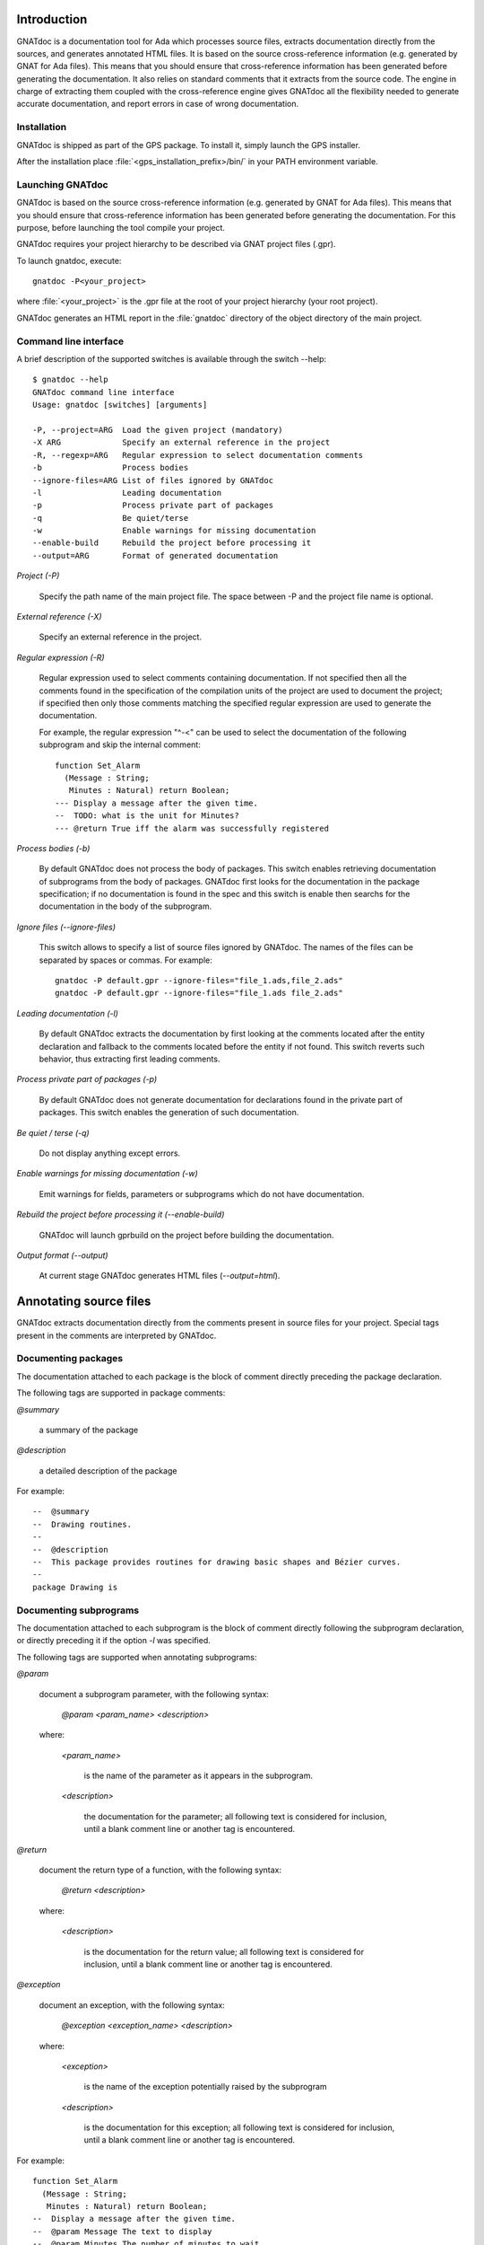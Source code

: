 ************
Introduction
************

GNATdoc is a documentation tool for Ada which processes source files, extracts
documentation directly from the sources, and generates annotated HTML files. It
is based on the source cross-reference information (e.g. generated by GNAT for
Ada files). This means that you should ensure that cross-reference information
has been generated before generating the documentation. It also relies on
standard comments that it extracts from the source code. The engine in charge
of extracting them coupled with the cross-reference engine gives GNATdoc all
the flexibility needed to generate accurate documentation, and report errors
in case of wrong documentation.

..  GNATdoc can also generate an off-line reference manual (in ReST format)
    from a set of documented source files. Using a free ReST tool like Sphinx
    there is support for generating the output in the following formats: text
    files, LaTeX files, Unix manual pages, and Texinfo files. PDF and
    PostScript outputs can be generated from the generated LaTeX output.


Installation
------------

GNATdoc is shipped as part of the GPS package. To install it, simply launch
the GPS installer.

After the installation place
:file:`<gps_installation_prefix>/bin/` in your PATH environment variable.


Launching GNATdoc
-----------------

GNATdoc is based on the source cross-reference information (e.g. generated by
GNAT for Ada files). This means that you should ensure that cross-reference
information has been generated before generating the documentation. For
this purpose, before launching the tool compile your project.

GNATdoc requires your project hierarchy to be described via GNAT project 
files (.gpr).

To launch gnatdoc, execute::

      gnatdoc -P<your_project>

where :file:`<your_project>` is the .gpr file at the root of your project
hierarchy (your root project).

GNATdoc generates an HTML report in the :file:`gnatdoc` directory of the object
directory of the main project.


Command line interface
----------------------

A brief description of the supported switches is available through the
switch --help::

  $ gnatdoc --help
  GNATdoc command line interface
  Usage: gnatdoc [switches] [arguments]

  -P, --project=ARG  Load the given project (mandatory)
  -X ARG             Specify an external reference in the project
  -R, --regexp=ARG   Regular expression to select documentation comments
  -b                 Process bodies
  --ignore-files=ARG List of files ignored by GNATdoc
  -l                 Leading documentation
  -p                 Process private part of packages
  -q                 Be quiet/terse
  -w                 Enable warnings for missing documentation
  --enable-build     Rebuild the project before processing it
  --output=ARG       Format of generated documentation

*Project (-P)*

  Specify the path name of the main project file. The space between -P and
  the project file name is optional.

*External reference (-X)*

  Specify an external reference in the project.

*Regular expression (-R)*

  Regular expression used to select comments containing documentation.
  If not specified then all the comments found in the specification of
  the compilation units of the project are used to document the project;
  if specified then only those comments matching the specified regular
  expression are used to generate the documentation.

  For example, the regular expression "^-<" can be used to select the
  documentation of the following subprogram and skip the 
  internal comment::

   function Set_Alarm
     (Message : String;
      Minutes : Natural) return Boolean;
   --- Display a message after the given time.
   --  TODO: what is the unit for Minutes?
   --- @return True iff the alarm was successfully registered

*Process bodies (-b)*

  By default GNATdoc does not process the body of packages. This switch
  enables retrieving documentation of subprograms from the body of
  packages. GNATdoc first looks for the documentation in the package
  specification; if no documentation is found in the spec and this
  switch is enable then searchs for the documentation in the
  body of the subprogram.

*Ignore files (--ignore-files)*

  This switch allows to specify a list of source files ignored by GNATdoc.
  The names of the files can be separated by spaces or commas. For example::

   gnatdoc -P default.gpr --ignore-files="file_1.ads,file_2.ads"
   gnatdoc -P default.gpr --ignore-files="file_1.ads file_2.ads"

*Leading documentation (-l)*

  By default GNATdoc extracts the documentation by first looking at the
  comments located after the entity declaration and fallback to the
  comments located before the entity if not found. This switch reverts
  such behavior, thus extracting first leading comments.

*Process private part of packages (-p)*

  By default GNATdoc does not generate documentation for declarations
  found in the private part of packages. This switch enables the
  generation of such documentation.

*Be quiet / terse (-q)*

  Do not display anything except errors.

*Enable warnings for missing documentation (-w)*

  Emit warnings for fields, parameters or subprograms which do not have
  documentation.

*Rebuild the project before processing it (--enable-build)*

  GNATdoc will launch gprbuild on the project before building the
  documentation.

*Output format (--output)*

  At current stage GNATdoc generates HTML files (*--output=html*).

..  GPS interface
    -------------

..  GNATdoc can be invoked from GPS through the menu Tools.Documentation to
    generate the documentation for all files from the loaded project as well
    all its subprojects.

..  You will find the list of all documentation options in
    the menu Edit-> Preferences-> Documentation.

..  Once the documentation is generated, the main documentation file is
    loaded in your default browser.


***********************
Annotating source files
***********************

GNATdoc extracts documentation directly from the comments present in source
files for your project. Special tags present in the comments are interpreted
by GNATdoc.


Documenting packages
--------------------

The documentation attached to each package is the block of comment
directly preceding the package declaration.

The following tags are supported in package comments:

*@summary*

   a summary of the package

*@description*

   a detailed description of the package

For example::

  --  @summary
  --  Drawing routines.
  --
  --  @description
  --  This package provides routines for drawing basic shapes and Bézier curves.
  --
  package Drawing is


Documenting subprograms
-----------------------

The documentation attached to each subprogram is the block of comment
directly following the subprogram declaration, or directly preceding it
if the option *-l* was specified.

The following tags are supported when annotating subprograms:

*@param*

   document a subprogram parameter, with the following syntax:

      *@param <param_name> <description>*

   where:

      *<param_name>*

        is the name of the parameter as it appears in the subprogram.

      *<description>*

        the documentation for the parameter; all following text
        is considered for inclusion, until a blank comment line or
        another tag is encountered.

*@return*

   document the return type of a function, with the following syntax:

      *@return <description>*

   where:

      *<description>*

        is the documentation for the return value; all following text
        is considered for inclusion, until a blank comment line or
        another tag is encountered.

*@exception*

   document an exception, with the following syntax:

      *@exception <exception_name> <description>*

   where:

      *<exception>*

        is the name of the exception potentially raised by the subprogram

      *<description>*

        is the documentation for this exception; all following text
        is considered for inclusion, until a blank comment line or
        another tag is encountered.


For example::

   function Set_Alarm
     (Message : String;
      Minutes : Natural) return Boolean;
   --  Display a message after the given time.
   --  @param Message The text to display
   --  @param Minutes The number of minutes to wait
   --  @exception System.Assertions.Assert_Failure raised 
   --     if Minutes = 0 or Minutes > 300 if Minutes = 0
   --  @return True iff the alarm was successfully registered

The parameters can also be documented in line, with the documentation for
each parameter directly following the parameter type declaration (or directly
preceding the parameter declaration, if the option  *-l* was specified). In
this case, the tag *@param@* is not required::

   function Set_Alarm
     (Message : String;
      --  The text to display

      Minutes : Natural
      --  The number of minutes to wait
     ) return Boolean;
   --  Display a message after the given time.
   --  @exception System.Assertions.Assert_Failure raised 
   --     if Minutes = 0 or Minutes > 300 if Minutes = 0
   --  @return True iff the alarm was successfully registered

Adding images
-------------

Documentation for packages and subprograms may include images.

This is done via the attribute:

@image@

    where the first parameter is the name of an image file.
    This file is expected in the images directory, as specified in the project
    file: see section Images directory below.

*************
Configuration
*************

Output directory
----------------

The documentation is generated by default into a directory called
:file:`gnatdoc`, created under the object directory of the root project. This
behavior can be modified by specifying the attribute Documentation_Dir in the
package IDE of your root project::

  project Default is
     package IDE is
        for Documentation_Dir use "html";
     end IDE;
  end P;

Ignore subprojects
------------------

By default GNATdoc recursively processes all the projects on which your root
project depends. This behavior can be modified by specifying the attribute
Ignored_Subprojects in the package Documentation of your root project::

  with "prj_1";
  with "prj_2";
  with "prj_3";
  project Default is
     package Documentation is
        for Ignored_Subprojects use ("prj_1", "prj_3");
     end Documentation;
  end Default;


Images directory
----------------

The directory containing images is specified by the string attribute 
Image_Dir of the Documentation package::

   package Documentation is
      for Image_Dir use "image_files";
   end Documentation;

Documentation pattern
---------------------

The pattern for recognizing doc comments can be specified via the string
attribute Doc_Pattern of the Documentation package::

   package Documentation is
      for Doc_Pattern use "^<";
      --  This considers comments beginning with "--<" to be documentation
   end Documentation;

If this attribute is not specified, all comments are considered to be doc.

This has the same semantics as the *-R* command-line switch. The command-line
switch has precedence over the project attribute.

HTML templates
--------------

GNATdoc uses a set of templates files to control the final rendering. Modifying
these templates you can control the rendering of the generated documentation.
The templates used for generating the documentation can be found under
:file:`<install_dir>/share/gps/gnatdoc`. If you need a different layout as the
proposed one, you can change directly those files.

